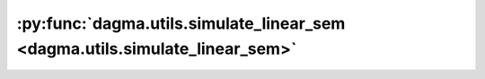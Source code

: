 :py:func:`dagma.utils.simulate_linear_sem <dagma.utils.simulate_linear_sem>`
============================================================================
.. _dagma.utils.simulate_linear_sem:
.. py:function:: simulate_linear_sem(W, n, sem_type, noise_scale=None)

   Simulate samples from linear SEM with specified type of noise.

   For uniform, noise z ~ uniform(-a, a), where a = noise_scale.

   :param W: [d, d] weighted adj matrix of DAG
   :type W: np.ndarray
   :param n: num of samples, n=inf mimics population risk
   :type n: int
   :param sem_type: gauss, exp, gumbel, uniform, logistic, poisson
   :type sem_type: str
   :param noise_scale: scale parameter of additive noise, default all ones
   :type noise_scale: np.ndarray

   :returns: [n, d] sample matrix, [d, d] if n=inf
   :rtype: X (np.ndarray)

